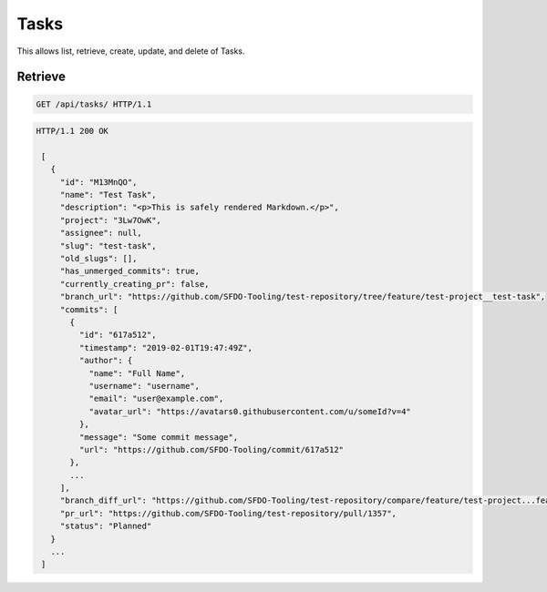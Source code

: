 =====
Tasks
=====

This allows list, retrieve, create, update, and delete of Tasks.

Retrieve
--------

.. sourcecode:: http

   GET /api/tasks/ HTTP/1.1

.. sourcecode:: http

   HTTP/1.1 200 OK

    [
      {
        "id": "M13MnQO",
        "name": "Test Task",
        "description": "<p>This is safely rendered Markdown.</p>",
        "project": "3Lw7OwK",
        "assignee": null,
        "slug": "test-task",
        "old_slugs": [],
        "has_unmerged_commits": true,
        "currently_creating_pr": false,
        "branch_url": "https://github.com/SFDO-Tooling/test-repository/tree/feature/test-project__test-task",
        "commits": [
          {
            "id": "617a512",
            "timestamp": "2019-02-01T19:47:49Z",
            "author": {
              "name": "Full Name",
              "username": "username",
              "email": "user@example.com",
              "avatar_url": "https://avatars0.githubusercontent.com/u/someId?v=4"
            },
            "message": "Some commit message",
            "url": "https://github.com/SFDO-Tooling/commit/617a512"
          },
          ...
        ],
        "branch_diff_url": "https://github.com/SFDO-Tooling/test-repository/compare/feature/test-project...feature/test-project__test-task",
        "pr_url": "https://github.com/SFDO-Tooling/test-repository/pull/1357",
        "status": "Planned"
      }
      ...
    ]

